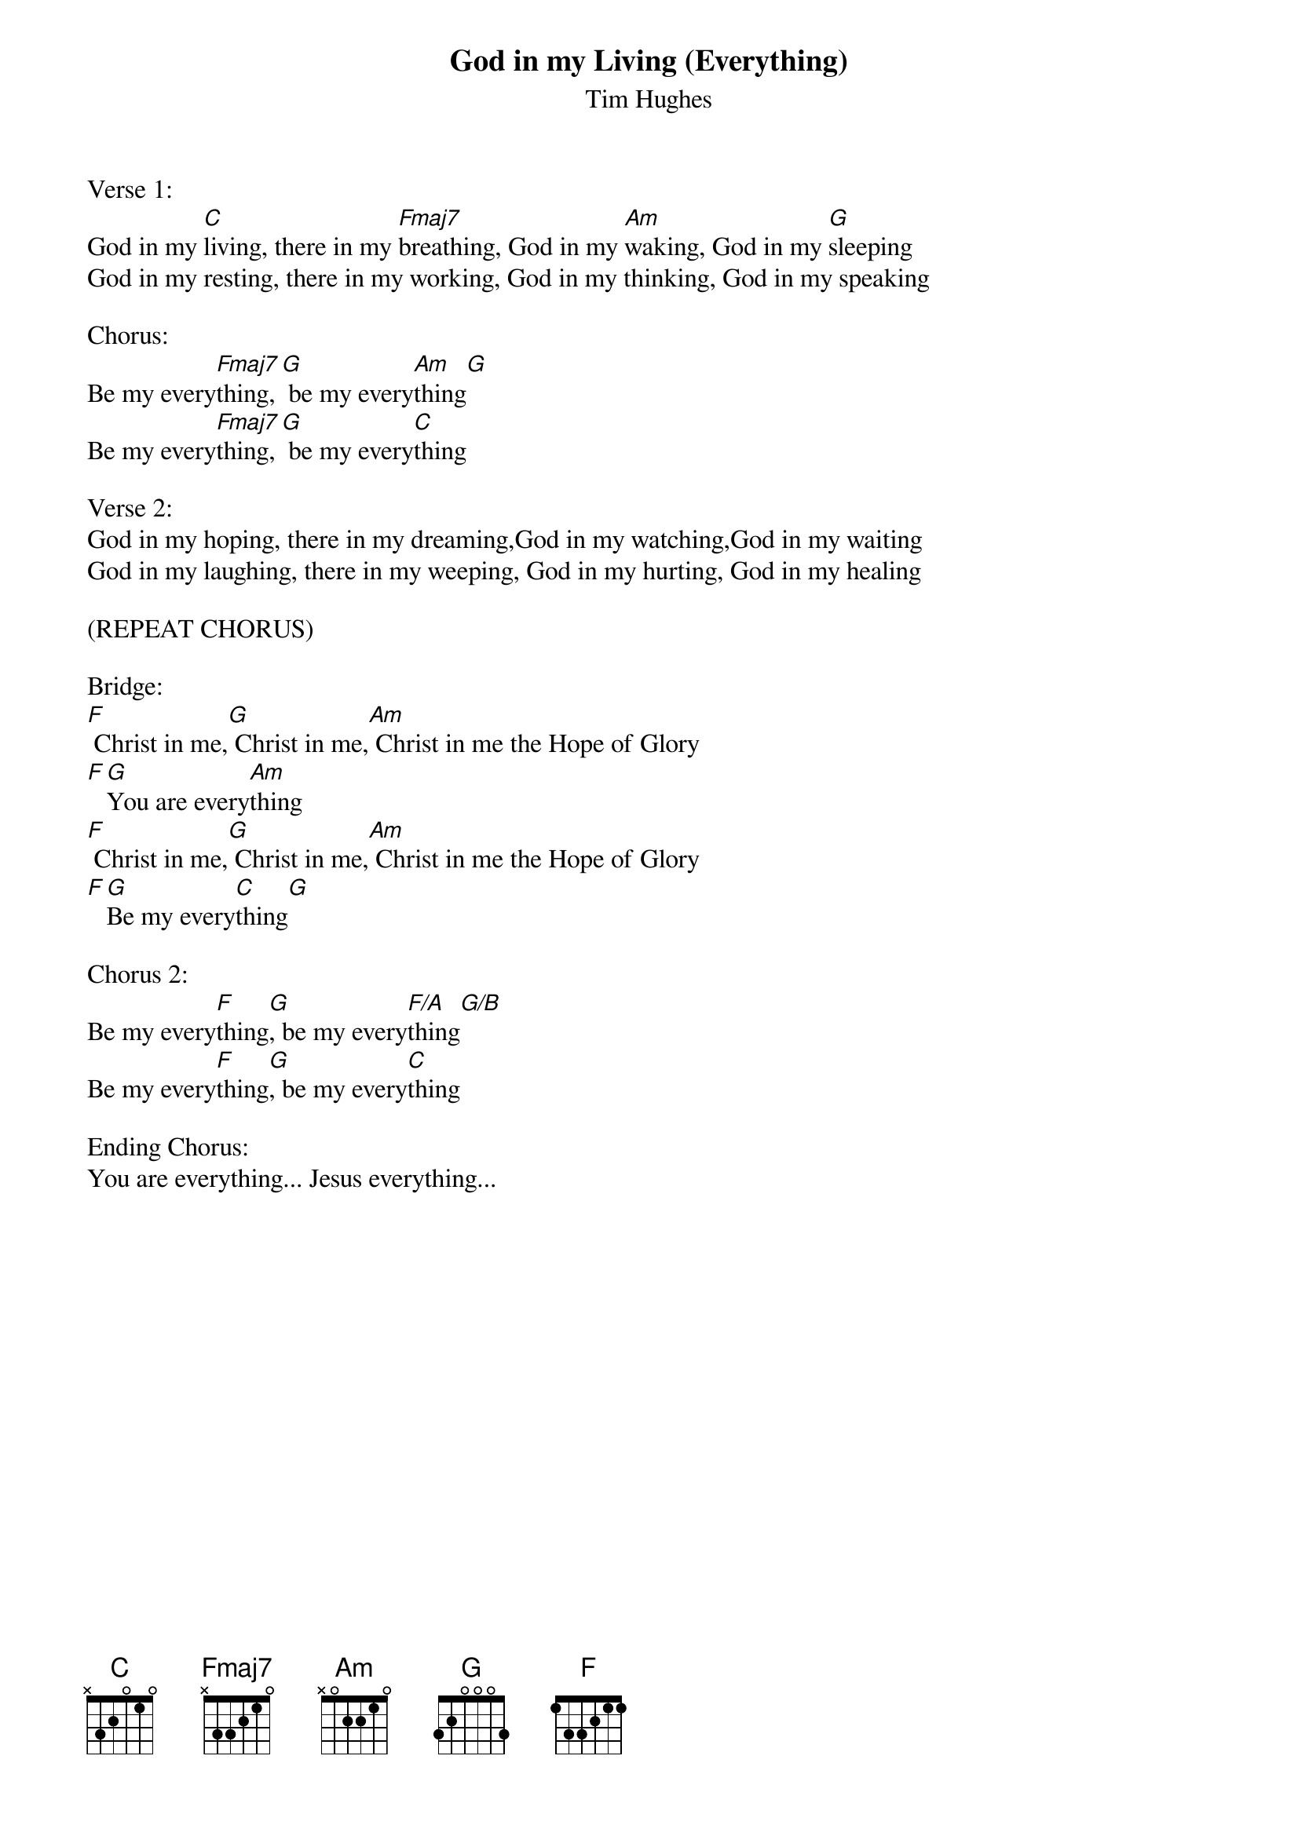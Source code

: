 {title:God in my Living (Everything)}
{subtitle:Tim Hughes}
{key:C}

Verse 1:
God in my [C]living, there in my [Fmaj7]breathing, God in my [Am]waking, God in my [G]sleeping
God in my resting, there in my working, God in my thinking, God in my speaking

Chorus:
Be my every[Fmaj7]thing,[G] be my every[Am]thing[G]
Be my every[Fmaj7]thing,[G] be my every[C]thing

Verse 2:
God in my hoping, there in my dreaming,God in my watching,God in my waiting
God in my laughing, there in my weeping, God in my hurting, God in my healing

(REPEAT CHORUS)

Bridge:
[F] Christ in me,[G] Christ in me,[Am] Christ in me the Hope of Glory
[F][G]You are every[Am]thing
[F] Christ in me,[G] Christ in me,[Am] Christ in me the Hope of Glory
[F][G]Be my every[C]thing[G]

Chorus 2:
Be my every[F]thing[G], be my every[F/A]thing[G/B]
Be my every[F]thing[G], be my every[C]thing

Ending Chorus:
You are everything... Jesus everything...
